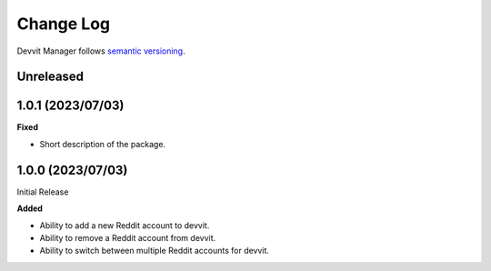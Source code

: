 Change Log
==========

Devvit Manager follows `semantic versioning <https://semver.org/>`_.

Unreleased
----------

1.0.1 (2023/07/03)
------------------

**Fixed**

- Short description of the package.

1.0.0 (2023/07/03)
------------------

Initial Release

**Added**

- Ability to add a new Reddit account to devvit.
- Ability to remove a Reddit account from devvit.
- Ability to switch between multiple Reddit accounts for devvit.
